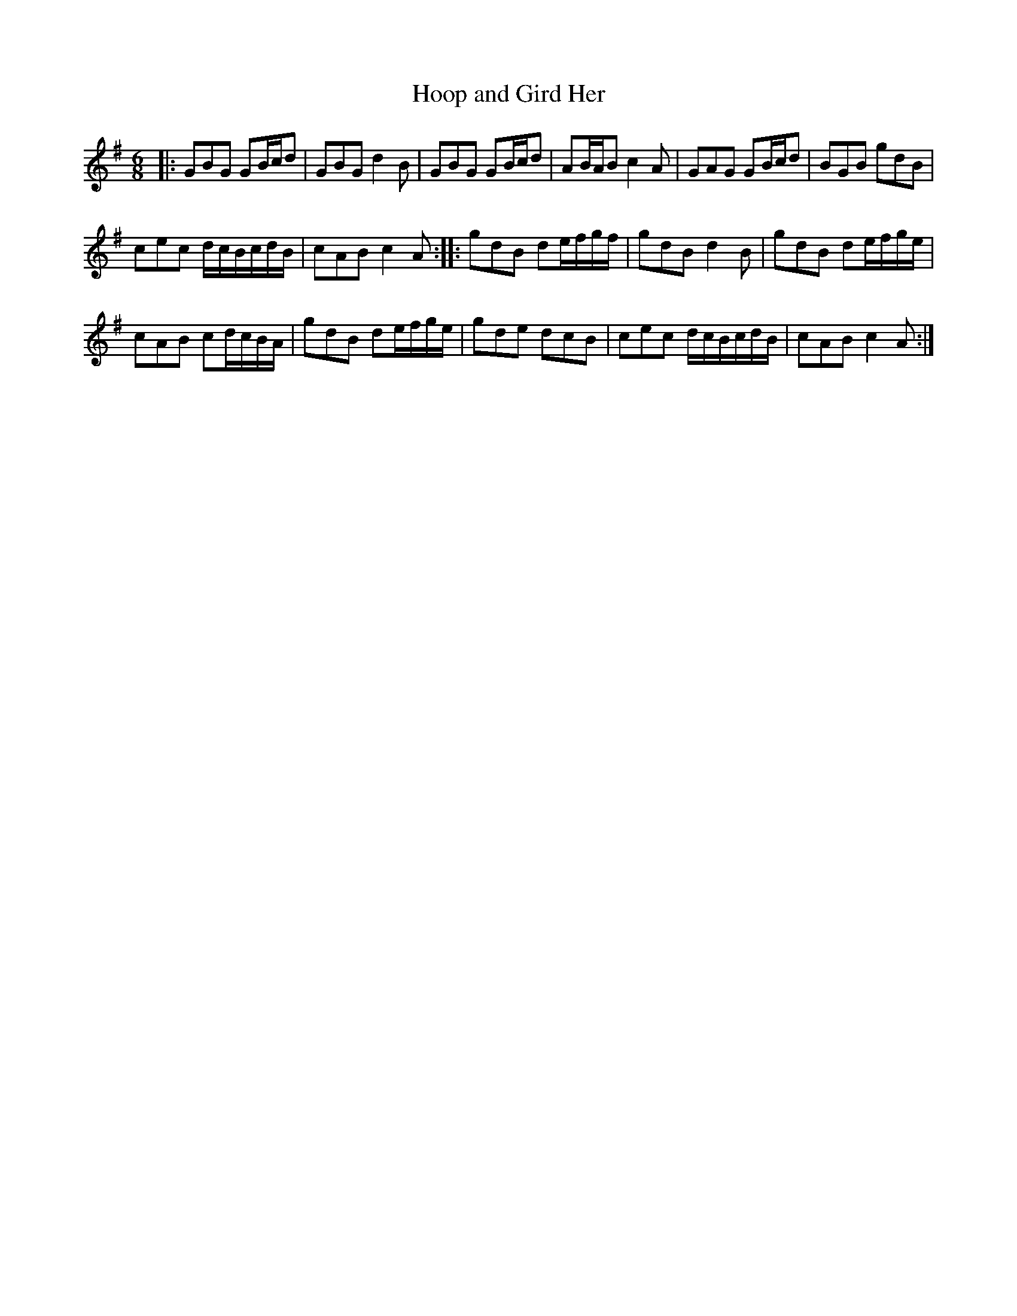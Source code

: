 X:40
T:Hoop and Gird Her
S:Northumbrian Minstrelsy
M:6/8
L:1/8
K:G
|:\
GBG GB/c/d | GBG d2B |\
GBG GB/c/d | AB/A/B c2A |\
GAG GB/c/d | BGB gdB |
cec d/c/B/c/d/B/ | cAB c2A :|\
|:\
gdB de/f/g/f/ | gdB d2B |\
gdB de/f/g/e/ |
cAB cd/c/B/A/ |\
gdB de/f/g/e/ | gde dcB |\
cec d/c/B/c/d/B/ | cAB c2A :|
